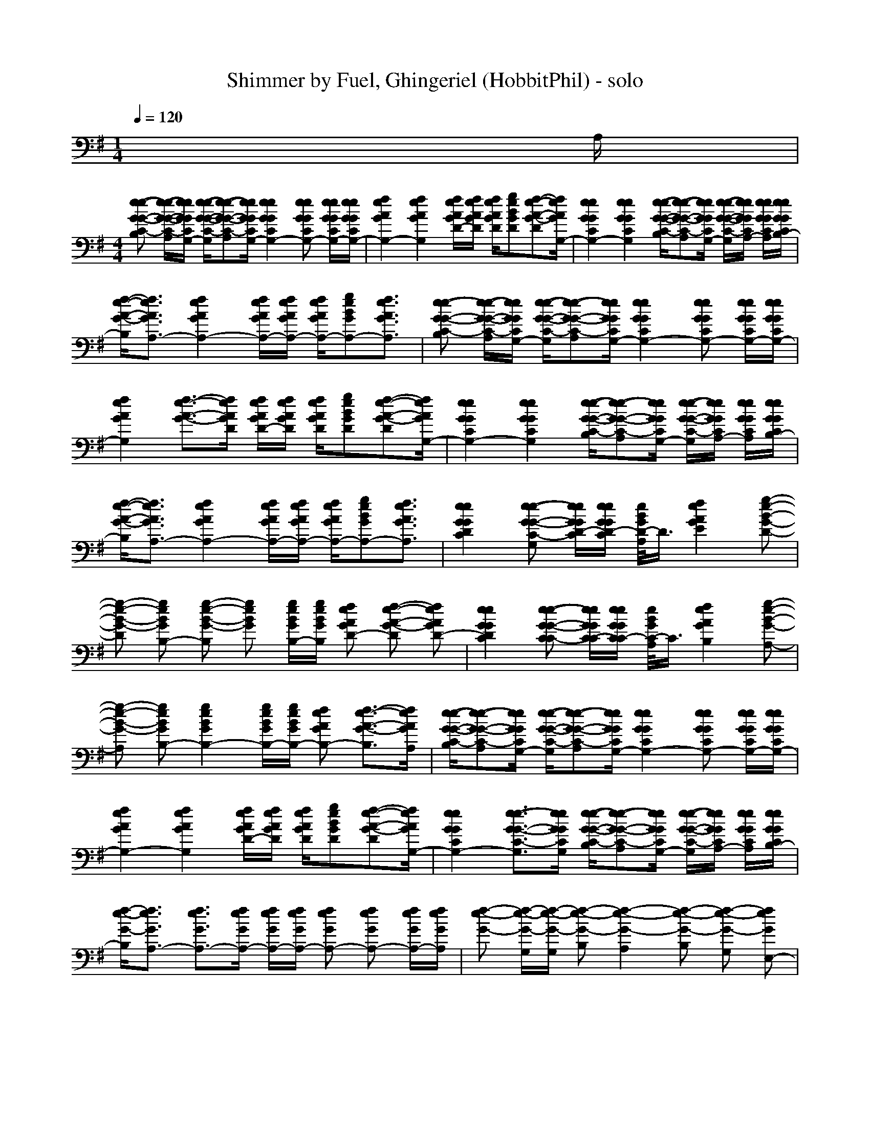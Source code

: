 X: 1
T: Shimmer by Fuel, Ghingeriel (HobbitPhil) - solo
M: 1/4
L: 1/16
Q:1/4=120
K:G % 1 sharps
% Shimmer
% Verse 1
% Guitar 1
% Cello
% Bass
% Guitar 2
% Voice
x3A,|
M: 4/4
L: 1/16
[e2-e2-G2-G2-C2-B,2] [e-e-G-G-C-A,][eeGGCG,-] [e-e-G-G-C-G,][e2-e2-G2-G2-C2-A,2][eeGGCG,-] [e4e4G4G4C4G,4-] [e2e2G2G2C2G,2-] [eeGGCG,-][eeGGCG,-]| \
[f4e4A4G4G,4-] [f4e4A4G4G,4] [feAGD-][feAGD] [feAGD][g2e2B2G2D2][f2-e2-A2-G2-D2][feAGG,-]|[e4e4G4G4C4G,4-] [e4e4G4G4C4G,4] [e-e-G-G-C-B,][e2-e2-G2-G2-C2-A,2][eeGGCG,-] [e-e-G-G-C-G,][eeGGCA,-] [eeGGCA,][eeGGCB,-]|
[f-e-A-G-B,][f3e3A3G3A,3-] [f4e4A4G4A,4-] [feAGA,-][feAGA,-] [feAGA,-][g2e2B2G2A,2-][f3e3A3G3A,3]|[e2-e2-G2-G2-C2-B,2] [e-e-G-G-C-A,][eeGGCG,-] [e-e-G-G-C-G,][e2-e2-G2-G2-C2-A,2][eeGGCG,-] [e4e4G4G4C4G,4-] [e2e2G2G2C2G,2-] [eeGGCG,-][eeGGCG,-]| \
[f4e4A4G4G,4] [f3-e3-A3-G3-][feAGD] [feAGD-][feAGD] [feAGD][g2e2B2G2D2][f2-e2-A2-G2-D2][feAGG,-]|[e4e4G4G4C4G,4-] [e4e4G4G4C4G,4] [e-e-G-G-C-B,][e2-e2-G2-G2-C2-A,2][eeGGCG,-] [e-e-G-G-C-G,][eeGGCA,-] [eeGGCA,][eeGGCB,-]|
[f-e-A-G-B,][f3e3A3G3A,3-] [f4e4A4G4A,4-] [feAGA,-][feAGA,-] [feAGA,-][g2e2B2G2A,2-][f3e3A3G3A,3]|[e4e4G4G4D4C4] [e2-e2-G2-G2-C2-G,2] [eeGGD-C][eeGGD-C] [e/2B/2G/2D/2-A,/2]D3/2 [f4e4A4G4E4] [g2-e2-B2-G2-D2-]| \
[g2-e2-B2-G2-D2] [g2e2B2G2B,2-] [g2-e2-B2-G2-B,2] [g2e2B2G2] [geBGB,-][geBGB,] [f2e2A2G2D2-] [f2-e2-A2-G2-D2] [f2e2A2G2D2-]|[e4e4G4G4D4C4] [e2-e2-G2-G2-C2C2-] [eeGGC-C][eeGGCC-] [e/2B/2G/2C/2-A,/2]C3/2 [f4e4A4G4B,4] [g2-e2-B2-G2-A,2-]|
[g2-e2-B2-G2-A,2] [g2e2B2G2B,2-] [g4e4B4G4B,4-] [geBGB,-][geBGB,-] [f2e2A2G2B,2-] [f3-e3-A3-G3-B,3][feAGA,]|[e-e-G-G-C-B,][e2-e2-G2-G2-C2-A,2][eeGGCG,-] [e-e-G-G-C-G,][e2-e2-G2-G2-C2-A,2][eeGGCG,-] [e4e4G4G4C4G,4-] [e2e2G2G2C2G,2-] [eeGGCG,-][eeGGCG,-]| \
[f4e4A4G4G,4-] [f4e4A4G4G,4] [feAGD-][feAGD] [feAGD][g2e2B2G2D2][f2-e2-A2-G2-D2][feAGG,-]|[e4e4G4G4C4G,4-] [e3-e3-G3-G3-C3-G,3][eeGGCG,] [e-e-G-G-C-B,][e2-e2-G2-G2-C2-A,2][eeGGCG,-] [e-e-G-G-C-G,][eeGGCA,-] [eeGGCA,][eeGGCB,-]|
[f-e-G-B,][f3e3G3A,3-] [f3e3G3A,3-][feGA,-] [feGA,-][feGA,-] [f2e2G2A,2-] [f2e2G2A,2-] [feGA,-][feGA,]|[f2-e2-G2-] [f-e-G-G,][f-e-G-G,] [f2-e2-G2-B,2] [f4-e4-G4-A,4] [f2-e2-G2-B,2] [f2-e2-G2-G,2] [f2e2G2E,2-]| \
% Chorus
[E,4-E,4-] [e2-E,2-E,2-] [e2-G,2E,2-E,2-] [e2D2E,2E,2-] [e4E4G,4E,4-] [e2-D2-A,2-E,2-]|[e2D2A,2-E,2-] [e2B,2-A,2-E,2-] [e2-B,2A,2-E,2-] [eA,-E,-][eA,-E,-] [e2B,2A,2E,2-] [e4D4B,4E,4-] [g2-d2-D2-C2-E,2-]|
[g2d2D2-C2-E,2-] [g2-d2-D2C2-E,2-] [g2d2C2C2-E,2-] [g4d4C4C4-E,4-] [g4d4C4-B,4E,4-] [f2-d2-C2A,2-E,2-]|[f2d2C2A,2E,2-] [f2d2G2-B,2-E,2-] [f2-d2-G2B,2-E,2-] [fdF-B,-E,-][fdF-B,-E,-] [f2d2F2B,2-E,2-] [fdD-B,-E,-][g2d2D2-B,2-E,2-][f2-d2-D2B,2-E,2-][fdB,-E,-E,]| \
[e4B,4-E,4-] [e2-B,2E,2-] [e2-G,2E,2-] [e2D2E,2] [e4E4G,4] [e2-D2-A,2-]|[e2D2A,2-] [e2B,2-A,2-] [e2-B,2A,2-] [eA,-][eA,-] [e2B,2A,2-] [e4D4D4A,4] [g2-d2-E2-D2-]|
[g2-d2-E2-D2] [g4-d4-E4-C4] [g4-d4-E4-B,4] [g4-d4-E4-A,4] [g2-d2-E2-G,2-]|[g2-d2-E2-G,2] [g2-d2-E2A,2-] [g2-d2-A,2] [g4-d4-B,4] [g2d2C2-] C2 B,2-| \
[e4-e4e4B,4-] [e2e2e2-G2-B,2-] [eee-G-B,-][eee-G-B,-] [eee-G-B,-][eee-G-B,-] [e2e2e2-G2-B,2] [e2e2e2-G2-G,2] [e2e2e2G2A,2-]|[f4f4-e4A4-A,4-] [f4f4-e4A4-A,4-] [ff-eA-A,-][ff-eA-A,-] [ff-eA-A,-][g-f-e-A-A,] [gf-eA-B,-][f-f-e-A-B,] [f2f2e2A2G,2-]|
[e2-e2-e2-G2-G,2] [e2-e2e2G2-E,2-] [e4e4e4-G4-E,4-] [e4e4e4-G4-E,4-] [e2e2e2-G2-E,2-] [eee-G-E,-][eeeGE,]|[f4f4-e4A4-] [f4f4-e4A4-] [ff-eA-][ff-eA-] [ff-eA-][g2f2-e2A2-][f2-f2-e2-A2-][ffeAA,]| \
% Verse 2
[e2-e2-C2-B,2] [e-e-C-A,][eeCG,-] [e-e-C-G,][e2-e2-C2-A,2][eeCG,-] [e4e4C4G,4-] [e2e2C2-G,2-] [eeC-G,-][eeCG,-]|[f4e4D4G,4-] [f4e4D4G,4] [feDD-][geED] [geED][g2e2E2D2][f2-e2-D2-D2][feDG,-]|
[e4e4C4G,4-] [e2-e2-C2-G,2] [e2e2C2G,2] [e-e-C-B,][e2-e2-C2-A,2][eeCG,-] [e-e-C-G,][eeC-A,-] [eeC-A,][eeCB,-]|[f-e-D-B,][f3e3D3A,3-] [f4e4D4A,4-] [feDA,-][geEA,-] [geEA,-][g2e2E2A,2-][f3e3D3A,3]| \
[e2-e2-C2-B,2] [e-e-C-A,][eeCG,-] [e-e-C-G,][e2-e2-C2-A,2][eeCG,-] [e4e4C4G,4-] [e2e2C2-G,2-] [eeC-G,-][eeCG,-]|[f4e4D4G,4] [f4e4D4] [feDD-][geED] [geED-][g-e-E-D] [geED][f2-e2-D2-D2][feDG,-]|
[e4e4C4G,4-] [e2-e2-C2-G,2] [e2e2C2G,2] [e-e-C-B,][e2-e2-C2-A,2][eeCG,-] [e-e-C-G,][eeC-A,-] [eeC-A,][eeCB,-]|
%%MIDI program 29
%%MIDI program 29
[f2-e2-d2-D2-B,2] [f2e2d2-D2A,2-] [f4e4d4-D4A,4-] [fed-DA,-][ged-EA,-] [ged-EA,-][g2e2d2-G2A,2-][f3e3d3F3A,3]| \
[e4e4D4-C4-] [e2-e2-D2C2-] [e2e2D2-C2-] [e2e2D2C2] [f4e4E4D4] [g2-e2-E2-D2-]|[g2-e2-E2-D2] [g2e2E2-B,2-] [g2-e2-E2-B,2] [g2e2E2-] [geE-B,-][geEB,] [f2e2D2D2-] [f2-e2-D2-D2] [f2e2D2-D2]|
[e4e4D4C4-] [e2-e2-C2C2-] [eeC-C-][eeC-C-] [e2e2C2C2] [f4e4D4B,4] [g2-e2-E2-A,2-]|[g2-e2-E2-A,2] [g2e2E2-B,2-] [g4e4E4-B,4-] [geE-B,-][geEB,-] [f2e2D2B,2-] [f4e4D4B,4]| \
[e2-e2-C2-B,2] [e2e2C2A,2] [e2-e2-C2-G,2] [e-e-C-A,][eeCG,-] [e4e4C4G,4-] [e2e2C2-G,2-] [eeC-G,-][eeCG,-]|[f4e4D4G,4-] [f2-e2-D2-G,2] [f-e-D-][feDG,] [feDD-][geED] [geED][g2e2E2D2][f2-e2-D2-D2][feDG,-]|
[e4e4C4G,4-] [e3-e3-C3-G,3][eeCG,] [e-e-C-B,][e2-e2-C2-A,2][eeCG,-] [e-e-C-G,][eeC-A,-] [eeC-A,][eeCB,-]|[f-e-D-B,][f3e3D3A,3-] [f4e4D4A,4-] [feDA,-][feEA,-] [feEA,-][f2e2E2A,2-][f2e2D2-A,2-][feDA,]| \
[f2-e2-D2-] [f-e-D-G,][f-e-D-G,] [f2-e2-D2-B,2] [f4-e4-D4-A,4] [f2-e2-D2B,2] [f-ee-G,-][f/2-e/2-^d/2G,/2-][f/2-e/2-=d/2^c/2G,/2] [f/2-e/2-=c/2B/2E,/2-][f/2-e/2-^A/2=A/2E,/2-][f/2-e/2-^G/2=G/2E,/2-][f/2e/2F/2=F/2E,/2-]|
% Chorus
[E/2-E/2E,/2-E,/2-][E3-E,3-E,3-][E/2-E,/2-E,/2-] [e2-E2-E,2-E,2] [e2-E2-G,2E,2-] [e2E2D2E,2] [e4G4E4G,4] [e2-A2-D2-A,2-]|
[e2A2-D2A,2-] [e2A2-B,2-A,2-] [e2-A2-B,2A,2-] [eA-A,-][eA-A,-] [e2A2B,2A,2] [e4B4D4B,4] [g2-d2-c2-D2-C2-]|[g2d2c2-D2-C2-] [g2-d2-c2-D2C2-] [g2d2c2-C2C2-] [g4d4c4-C4C4-] [g4d4c4-C4-B,4] [^f2-d2-c2-C2A,2-]| \
[f2d2c2C2A,2] [f2d2G2-G2-B,2-] [f2-d2-G2G2B,2-] [fdF-F-B,-][fdF-F-B,-] [f2d2F2F2B,2-] [fdD-D-B,-][g2d2D2-D2-B,2-][f-d-D-DB,-] [f-d-E-DB,-][fdEB,-E,-]|[e4E4-B,4-E,4-] [e2-E2-B,2E,2-] [e2-E2-G,2E,2-] [e2E2D2E,2] [e4G4E4G,4] [e2-A2-D2-A,2]|
[e2A2-D2] [e2A2-B,2-] [e2-A2-B,2] [eA-][eA-] [e2A2B,2] [e4B4D4] [g2-d2-c2-D2-]|[g2-d2-c2-D2] [g4-d4-c4-C4] [g4-d4-c4-B,4] [g4-d4-c4-A,4] [g2-d2-c2-G,2-]| \
[g2-d2-c2-G,2] [g4-d4-c4-A,4] [g4-d4-c4-B,4] [g4-d4-c4-C4] [g2d2c2B,2-]|
%%MIDI program 26
%%MIDI program 26
[e4e4B,4-] [e4e4B,4-] [e4e4B,4] [e2e2G,2] [eeA,-][eeA,-]|
[f4e4A,4-] [f4e4A,4-] [feA,-][geA,-] [geA,-][g-e-A,] [geB,-][f-e-B,] [f2e2G,2-]|[e2-e2-G,2] [e2e2E,2-] [e4e4E,4-] [e4e4E,4-] [e2e2E,2-] [eeE,-][eeE,]| \
[f4e4] [f2-e2-] [f2e2A,2] [feB,-][geB,-] [geB,-][g2e2B,2-][f3e3B,3]|
% Bridge
[e2-e2-E2-C2-] [e2e2E2C2-G,2] [e2e2E2C2-G,2] [e4e4E4D4-C4] [f2-e2-F2-D2-D2] [f2e2F2D2G,2] [g2-e2-G2-E2-D2-]|
[g4e4G4E4-D4] [g2-e2-G2-E2-G,2] [g4e4G4E4D4] [f2e2F2E2-D2] [f2-e2-F2-E2D2-] [f2e2F2D2D2]|[e4e4E4C4-B,4] [e2e2E2C2-G,2] [e4e4E4D4C4] [f2-e2-F2-D2-C2] [f2e2F2D2B,2] [g2-e2-G2-E2-C2]| \
[g2-e2-G2-E2B,2-] [g2e2G2E2B,2-] [g2-e2-G2-G2B,2-] [g4e4B4G4B,4-] [f2e2G2F2B,2-] [f4-e4-F4E4B,4]|
% Bridge
[f2-e2-e2-e2-E2-C2-] [f2e2e2e2E2C2-G,2] [e2e2E2C2-G,2] [e4e4E4D4-C4] [f2-e2-F2-D2-D2] [f2e2F2D2G,2] [g2-e2-G2-E2-D2-]|
[g4e4G4E4-D4] [g2-e2-G2-E2-G,2] [g4e4G4E4D4] [f2e2F2E2-D2] [f2-e2-F2-E2D2-] [f2e2F2D2D2]|[e4e4E4C4-B,4] [e2e2E2C2-G,2] [e4e4E4D4C4] [f2-e2-F2-D2-C2] [f2e2F2D2B,2] [g2-e2-G2-E2-C2]| \
[g2-e2-G2-G2-E2B,2-] [g2e2G2-G2E2B,2-] [g2-e2-G2G2-B,2-] [g2-e2-B2G2-B,2-] [g2e2G2G2-B,2-] [f/2-e/2-G/2-E/2-B,/2][f3/2e3/2G3/2-E3/2B,3/2-] [f-e-G-D-B,][f/2-e/2-G/2-D/2-][f2-e2-G2-D2-B,2-][f/2-e/2-G/2D/2B,/2-]|
% Interlude
[f2-e2-B,2A,2-A,2-] [f8e8A,8-A,8-A,8] [a4a4A4A,4-A,4-] [^g2-^g2-^G2-A,2A,2-]|
[^g2^g2^G2A,2] [a4-e4E4] [a4-d4D4] [a2-e2-A2] [a2-e2-^G2] [a2e2A2]|[c4A,4-A,4-] [A,2-A,2A,2-] [A,4A,4-] [a4a4A4A,4-] [^g2-^g2-^G2A,2-]| \
[^g2^g2^G2-A,2] [a4e4^G4-] [^g4d4^G4] [a2-e2-A2] [a2e2-^G2] [^g2e2A2]|[F8-A,8-A,8-] [F2A,2-A,2] [a4a4A4A,4-] [^g2-^g2-^G2-A,2-]|
[^g2^g2^G2A,2] [a4-e4E4] [a4-d4D4] [a2-e2-A2] [a2-e2-^G2] [a2e2A2]|[c4A,4-A,4-] [A,2-A,2A,2-] [A,4A,4-] [a4a4A4A,4-] [^g2-^g2-^G2A,2-]| \
[^g2^g2^G2-A,2] [a4e4^G4-] [^g4d4^G4] [a2-e2-A2] [a2e2-^G2] [^g2e2A2]|[f8-D8-D8-] [f8D8-D8D8]|
% Bridge 2
[e2-e2-D2C2-] [e2e2C2-=G,2] [e2e2C2-G,2] [e4e4D4-C4] [f2-e2-D2-D2] [f2e2D2G,2] [g2-e2-E2-D2-]|[g4e4E4-D4] [g2-e2-E2-G,2] [g4e4E4D4] [f2e2E2-D2] [f2-e2-E2D2-] [f2e2D2D2]| \
[e4e4C4-B,4] [e2e2C2-G,2] [e4e4D4C4] [f2-e2-D2-C2] [f2e2D2B,2] [g2-e2-E2-C2]|[g2-e2-E2E2B,2-] [g2e2F2E2B,2-] [g2-e2-G2G2B,2-] [g4e4B4B4B,4-] [f2e2G2G2B,2-] [f4e4E4E4B,4-]|
% Bridge 2
[e2-e2-C2-B,2] [e2e2C2-G,2] [e2e2C2-G,2] [e4e4D4-C4] [f2-e2-D2-D2] [f2e2D2G,2] [g2-e2-E2-D2-]|[g4e4E4-D4] [g2-e2-E2-G,2] [g4e4E4D4] [f2e2E2-D2] [f2-e2-E2D2-] [f2e2D2D2]| \
[e4e4C4-B,4] [e2e2C2-G,2] [e4e4D4C4] [f2-e2-D2-C2] [f2e2D2B,2] [g2-e2-E2-C2]|[g2-e2-E2E2B,2-] [g2e2F2E2B,2-] [g2-e2-G2G2B,2-] [g4e4B4B4B,4-] [f2e2G2G2B,2-] [f4e4E4E4B,4-]|
[e2-e2-C2-B,2] [e2e2D2C2-] [e2e2D2C2-] [e4e4G4-C4] [f2-e2-G2D2-] [f2e2D2D2] [g2-e2-G2-E2-]|[g4e4G4E4-] [g2-e2-E2-D2] [g4e4E4D4] [f2e2D2D2] [f2-e2-D2-B,2] [f2e2D2D2]| \
[e4e4E4C4-] [e2e2D2C2-] [e4e4G4C4] [f2-e2-D2D2-] [f2e2D2B,2] [g2-e2-E2-D2]|[g2-e2-E2E2-E2] [g2e2F2E2E2-] [g2-e2-G2G2E2-] [g4e4B4B4E4-] [f2e2G2G2E2-] [f4e4E4E4E4-]|
[e2-e2-E2C2-] [e2e2C2-G,2] [e2e2C2-G,2] [e4e4D4-C4] [f2-e2-D2-D2] [f2e2D2G,2] [g2-e2-E2-D2-]|[g4e4E4-D4] [g2-e2-E2-G,2] [g4e4E4D4] [f2e2E2-D2] [f2-e2-E2D2-] [f2e2D2D2]| \
[e4e4C4-B,4] [e2e2C2-G,2] [e4e4D4C4] [f2-e2-D2-C2] [f2e2D2B,2] [g2-e2-E2-C2]|[g2-e2-E2E2B,2-] [g2e2F2E2B,2-] [g2-e2-G2G2B,2-] [g4e4B4B4B,4-] [f2e2G2G2B,2-] [f2-e2-F2F2B,2-] [f2e2D2D2B,2]|
[f2-d2-D2-D2-B,2-] [f/2-d/2-D/2-D/2-B,/2][f4-d4-D4-D4-B,4-][f/2-d/2-D/2-D/2-B,/2][f3-d3-D3-D3-C3-] [f/2-d/2-D/2-D/2-C/2][f2-d2-D2-D2-D2-][f/2-d/2-D/2D/2-D/2-][f3d3D3D3G,3]|[g16-d16-G16-C16-G,16]|[g8-d8-G8C8-] [g8d8C8]|
